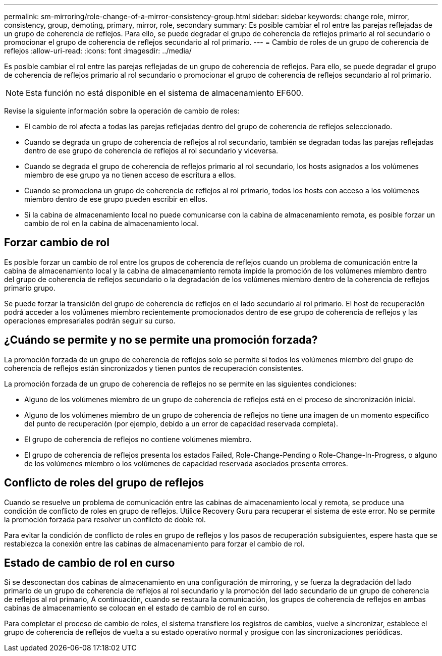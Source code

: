 ---
permalink: sm-mirroring/role-change-of-a-mirror-consistency-group.html 
sidebar: sidebar 
keywords: change role, mirror, consistency, group, demoting, primary, mirror, role, secondary 
summary: Es posible cambiar el rol entre las parejas reflejadas de un grupo de coherencia de reflejos. Para ello, se puede degradar el grupo de coherencia de reflejos primario al rol secundario o promocionar el grupo de coherencia de reflejos secundario al rol primario. 
---
= Cambio de roles de un grupo de coherencia de reflejos
:allow-uri-read: 
:icons: font
:imagesdir: ../media/


[role="lead"]
Es posible cambiar el rol entre las parejas reflejadas de un grupo de coherencia de reflejos. Para ello, se puede degradar el grupo de coherencia de reflejos primario al rol secundario o promocionar el grupo de coherencia de reflejos secundario al rol primario.

[NOTE]
====
Esta función no está disponible en el sistema de almacenamiento EF600.

====
Revise la siguiente información sobre la operación de cambio de roles:

* El cambio de rol afecta a todas las parejas reflejadas dentro del grupo de coherencia de reflejos seleccionado.
* Cuando se degrada un grupo de coherencia de reflejos al rol secundario, también se degradan todas las parejas reflejadas dentro de ese grupo de coherencia de reflejos al rol secundario y viceversa.
* Cuando se degrada el grupo de coherencia de reflejos primario al rol secundario, los hosts asignados a los volúmenes miembro de ese grupo ya no tienen acceso de escritura a ellos.
* Cuando se promociona un grupo de coherencia de reflejos al rol primario, todos los hosts con acceso a los volúmenes miembro dentro de ese grupo pueden escribir en ellos.
* Si la cabina de almacenamiento local no puede comunicarse con la cabina de almacenamiento remota, es posible forzar un cambio de rol en la cabina de almacenamiento local.




== Forzar cambio de rol

Es posible forzar un cambio de rol entre los grupos de coherencia de reflejos cuando un problema de comunicación entre la cabina de almacenamiento local y la cabina de almacenamiento remota impide la promoción de los volúmenes miembro dentro del grupo de coherencia de reflejos secundario o la degradación de los volúmenes miembro dentro de la coherencia de reflejos primario grupo.

Se puede forzar la transición del grupo de coherencia de reflejos en el lado secundario al rol primario. El host de recuperación podrá acceder a los volúmenes miembro recientemente promocionados dentro de ese grupo de coherencia de reflejos y las operaciones empresariales podrán seguir su curso.



== ¿Cuándo se permite y no se permite una promoción forzada?

La promoción forzada de un grupo de coherencia de reflejos solo se permite si todos los volúmenes miembro del grupo de coherencia de reflejos están sincronizados y tienen puntos de recuperación consistentes.

La promoción forzada de un grupo de coherencia de reflejos no se permite en las siguientes condiciones:

* Alguno de los volúmenes miembro de un grupo de coherencia de reflejos está en el proceso de sincronización inicial.
* Alguno de los volúmenes miembro de un grupo de coherencia de reflejos no tiene una imagen de un momento específico del punto de recuperación (por ejemplo, debido a un error de capacidad reservada completa).
* El grupo de coherencia de reflejos no contiene volúmenes miembro.
* El grupo de coherencia de reflejos presenta los estados Failed, Role-Change-Pending o Role-Change-In-Progress, o alguno de los volúmenes miembro o los volúmenes de capacidad reservada asociados presenta errores.




== Conflicto de roles del grupo de reflejos

Cuando se resuelve un problema de comunicación entre las cabinas de almacenamiento local y remota, se produce una condición de conflicto de roles en grupo de reflejos. Utilice Recovery Guru para recuperar el sistema de este error. No se permite la promoción forzada para resolver un conflicto de doble rol.

Para evitar la condición de conflicto de roles en grupo de reflejos y los pasos de recuperación subsiguientes, espere hasta que se restablezca la conexión entre las cabinas de almacenamiento para forzar el cambio de rol.



== Estado de cambio de rol en curso

Si se desconectan dos cabinas de almacenamiento en una configuración de mirroring, y se fuerza la degradación del lado primario de un grupo de coherencia de reflejos al rol secundario y la promoción del lado secundario de un grupo de coherencia de reflejos al rol primario, A continuación, cuando se restaura la comunicación, los grupos de coherencia de reflejos en ambas cabinas de almacenamiento se colocan en el estado de cambio de rol en curso.

Para completar el proceso de cambio de roles, el sistema transfiere los registros de cambios, vuelve a sincronizar, establece el grupo de coherencia de reflejos de vuelta a su estado operativo normal y prosigue con las sincronizaciones periódicas.

